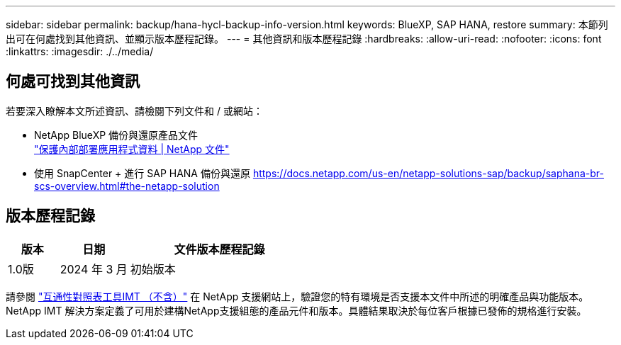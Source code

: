 ---
sidebar: sidebar 
permalink: backup/hana-hycl-backup-info-version.html 
keywords: BlueXP, SAP HANA, restore 
summary: 本節列出可在何處找到其他資訊、並顯示版本歷程記錄。 
---
= 其他資訊和版本歷程記錄
:hardbreaks:
:allow-uri-read: 
:nofooter: 
:icons: font
:linkattrs: 
:imagesdir: ./../media/




== 何處可找到其他資訊

若要深入瞭解本文所述資訊、請檢閱下列文件和 / 或網站：

* NetApp BlueXP 備份與還原產品文件 +
https://docs.netapp.com/us-en/bluexp-backup-recovery/concept-protect-app-data-to-cloud.html["保護內部部署應用程式資料 | NetApp 文件"]
* 使用 SnapCenter + 進行 SAP HANA 備份與還原
https://docs.netapp.com/us-en/netapp-solutions-sap/backup/saphana-br-scs-overview.html#the-netapp-solution[]




== 版本歷程記錄

[cols="17%,23%,60%"]
|===
| 版本 | 日期 | 文件版本歷程記錄 


| 1.0版 | 2024 年 3 月 | 初始版本 
|===
請參閱 http://mysupport.netapp.com/matrix["互通性對照表工具IMT （不含）"] 在 NetApp 支援網站上，驗證您的特有環境是否支援本文件中所述的明確產品與功能版本。NetApp IMT 解決方案定義了可用於建構NetApp支援組態的產品元件和版本。具體結果取決於每位客戶根據已發佈的規格進行安裝。
